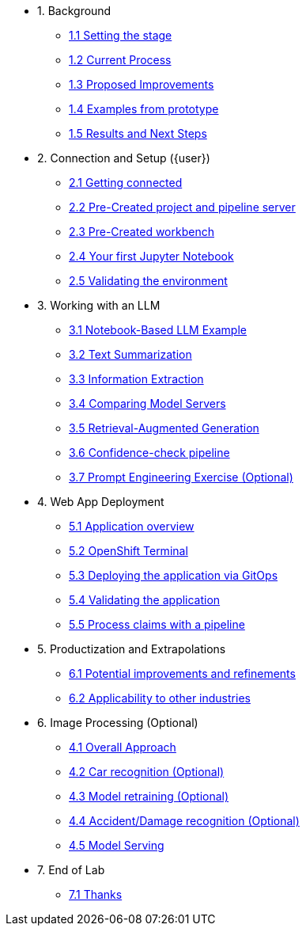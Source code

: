 * 1. Background
** xref:01-01-setting-stage.adoc[1.1 Setting the stage]
** xref:01-02-current-process.adoc[1.2 Current Process]
** xref:01-03-proposed-improvements.adoc[1.3 Proposed Improvements]
** xref:01-04-examples-from-prototype.adoc[1.4 Examples from prototype]
** xref:01-05-results.adoc[1.5 Results and Next Steps]

* 2. Connection and Setup ({user})
** xref:02-01-getting-connected.adoc[2.1 Getting connected]
** xref:02-02-auto-created-project.adoc[2.2 Pre-Created project and pipeline server]
// ** xref:02-02-diy-creating-project.adoc[2.2 (DIY) Creating your project and pipeline server]
** xref:02-03-auto-created-workbench.adoc[2.3 Pre-Created workbench]
// ** xref:02-03-diy-creating-workbench.adoc[2.3 (DIY) Creating your workbench]
** xref:02-04-first-jupyter-notebook.adoc[2.4 Your first Jupyter Notebook]
** xref:02-05-validating-env.adoc[2.5 Validating the environment]

* 3. Working with an LLM
** xref:03-01-notebook-based-llm.adoc[3.1 Notebook-Based LLM Example]
** xref:03-02-summarization.adoc[3.2 Text Summarization]
** xref:03-03-information-extractions.adoc[3.3 Information Extraction]
** xref:03-04-comparing-model-servers.adoc[3.4 Comparing Model Servers]
** xref:03-05-retrieval-augmented-generation.adoc[3.5 Retrieval-Augmented Generation]
** xref:03-06-confidence-check.adoc[3.6 Confidence-check pipeline]
** xref:03-07-prompt-engineering.adoc[3.7 Prompt Engineering Exercise (Optional)]

* 4. Web App Deployment
** xref:04-01-application.adoc[5.1 Application overview]
** xref:04-02-openshift-terminal.adoc[5.2 OpenShift Terminal]
** xref:04-03-web-app-deploy-application.adoc[5.3 Deploying the application via GitOps]
** xref:04-04-web-app-validating.adoc[5.4 Validating the application]
** xref:04-05-process-claims.adoc[5.5 Process claims with a pipeline]

* 5. Productization and Extrapolations
** xref:05-01-potential-imp-ref.adoc[6.1 Potential improvements and refinements]
** xref:05-02-applicability-other.adoc[6.2 Applicability to other industries]

* 6. Image Processing (Optional)
** xref:06-01-over-approach.adoc[4.1 Overall Approach]
** xref:06-02-car-recog.adoc[4.2 Car recognition (Optional)]
** xref:06-03-model-retraining.adoc[4.3 Model retraining (Optional)]
** xref:06-04-accident-recog.adoc[4.4 Accident/Damage recognition (Optional)]
** xref:06-05-model-serving.adoc[4.5 Model Serving]

* 7. End of Lab
** xref:07-01-end-of-lab.adoc[7.1 Thanks]

